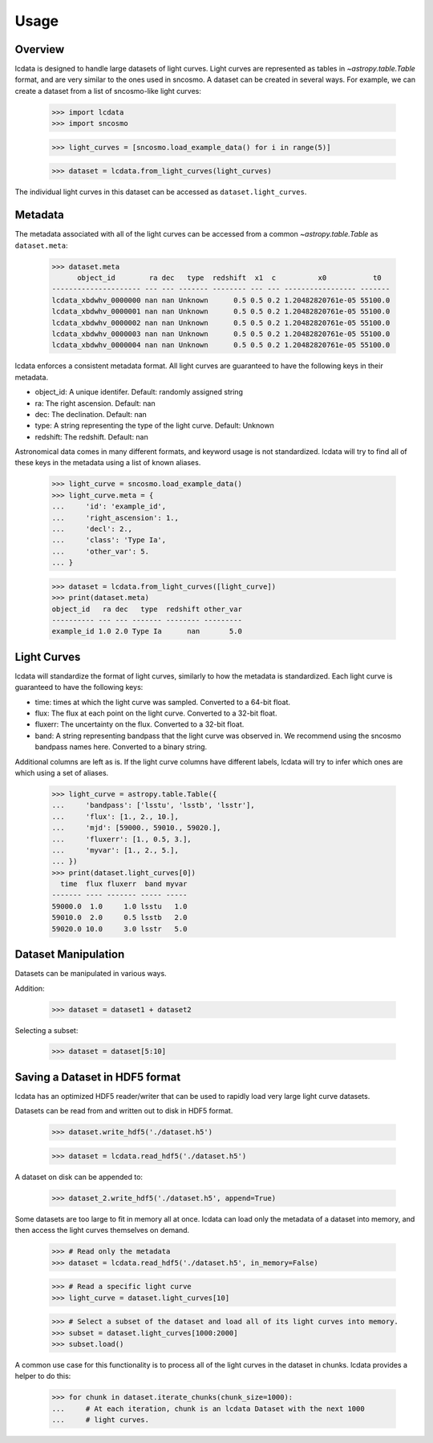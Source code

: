 *****
Usage
*****

Overview
========

lcdata is designed to handle large datasets of light curves. Light curves are
represented as tables in `~astropy.table.Table` format, and are very similar to the
ones used in sncosmo. A dataset can be created in several ways. For example, we can
create a dataset from a list of sncosmo-like light curves:

    >>> import lcdata
    >>> import sncosmo

    >>> light_curves = [sncosmo.load_example_data() for i in range(5)]

    >>> dataset = lcdata.from_light_curves(light_curves)

The individual light curves in this dataset can be accessed as ``dataset.light_curves``.

Metadata
========

The metadata associated with all of the light curves can be accessed from a common
`~astropy.table.Table` as ``dataset.meta``:

    >>> dataset.meta
          object_id        ra dec   type  redshift  x1  c          x0           t0  
    --------------------- --- --- ------- -------- --- --- ----------------- -------
    lcdata_xbdwhv_0000000 nan nan Unknown      0.5 0.5 0.2 1.20482820761e-05 55100.0
    lcdata_xbdwhv_0000001 nan nan Unknown      0.5 0.5 0.2 1.20482820761e-05 55100.0
    lcdata_xbdwhv_0000002 nan nan Unknown      0.5 0.5 0.2 1.20482820761e-05 55100.0
    lcdata_xbdwhv_0000003 nan nan Unknown      0.5 0.5 0.2 1.20482820761e-05 55100.0
    lcdata_xbdwhv_0000004 nan nan Unknown      0.5 0.5 0.2 1.20482820761e-05 55100.0

lcdata enforces a consistent metadata format. All light curves are guaranteed to have
the following keys in their metadata.

- object_id: A unique identifer. Default: randomly assigned string
- ra: The right ascension. Default: nan
- dec: The declination. Default: nan
- type: A string representing the type of the light curve. Default: Unknown
- redshift: The redshift. Default: nan

Astronomical data comes in many different formats, and keyword usage is not
standardized. lcdata will try to find all of these keys in the metadata using a list of
known aliases.

    >>> light_curve = sncosmo.load_example_data()
    >>> light_curve.meta = {
    ...     'id': 'example_id',
    ...     'right_ascension': 1.,
    ...     'decl': 2.,
    ...     'class': 'Type Ia',
    ...     'other_var': 5.
    ... }

    >>> dataset = lcdata.from_light_curves([light_curve])
    >>> print(dataset.meta)
    object_id   ra dec   type  redshift other_var
    ---------- --- --- ------- -------- ---------
    example_id 1.0 2.0 Type Ia      nan       5.0


Light Curves
============

lcdata will standardize the format of light curves, similarly to how the metadata is
standardized. Each light curve is guaranteed to have the following keys:

- time: times at which the light curve was sampled. Converted to a 64-bit float.
- flux: The flux at each point on the light curve. Converted to a 32-bit float.
- fluxerr: The uncertainty on the flux. Converted to a 32-bit float.
- band: A string representing bandpass that the light curve was observed in. We
  recommend using the sncosmo bandpass names here. Converted to a binary string.

Additional columns are left as is. If the light curve columns have different labels,
lcdata will try to infer which ones are which using a set of aliases.

    >>> light_curve = astropy.table.Table({
    ...     'bandpass': ['lsstu', 'lsstb', 'lsstr'],
    ...     'flux': [1., 2., 10.],
    ...     'mjd': [59000., 59010., 59020.],
    ...     'fluxerr': [1., 0.5, 3.],
    ...     'myvar': [1., 2., 5.],
    ... })
    >>> print(dataset.light_curves[0])
      time  flux fluxerr  band myvar
    ------- ---- ------- ----- -----
    59000.0  1.0     1.0 lsstu   1.0
    59010.0  2.0     0.5 lsstb   2.0
    59020.0 10.0     3.0 lsstr   5.0


Dataset Manipulation
====================

Datasets can be manipulated in various ways.

Addition:

    >>> dataset = dataset1 + dataset2

Selecting a subset:

    >>> dataset = dataset[5:10]


Saving a Dataset in HDF5 format
===============================

lcdata has an optimized HDF5 reader/writer that can be used to rapidly load very large
light curve datasets.

Datasets can be read from and written out to disk in HDF5 format.

    >>> dataset.write_hdf5('./dataset.h5')

    >>> dataset = lcdata.read_hdf5('./dataset.h5')

A dataset on disk can be appended to:

    >>> dataset_2.write_hdf5('./dataset.h5', append=True)

Some datasets are too large to fit in memory all at once. lcdata can load only the
metadata of a dataset into memory, and then access the light curves themselves on
demand.

    >>> # Read only the metadata
    >>> dataset = lcdata.read_hdf5('./dataset.h5', in_memory=False)

    >>> # Read a specific light curve
    >>> light_curve = dataset.light_curves[10]

    >>> # Select a subset of the dataset and load all of its light curves into memory.
    >>> subset = dataset.light_curves[1000:2000]
    >>> subset.load()

A common use case for this functionality is to process all of the light curves in the
dataset in chunks. lcdata provides a helper to do this:

    >>> for chunk in dataset.iterate_chunks(chunk_size=1000):
    ...     # At each iteration, chunk is an lcdata Dataset with the next 1000
    ...     # light curves.
